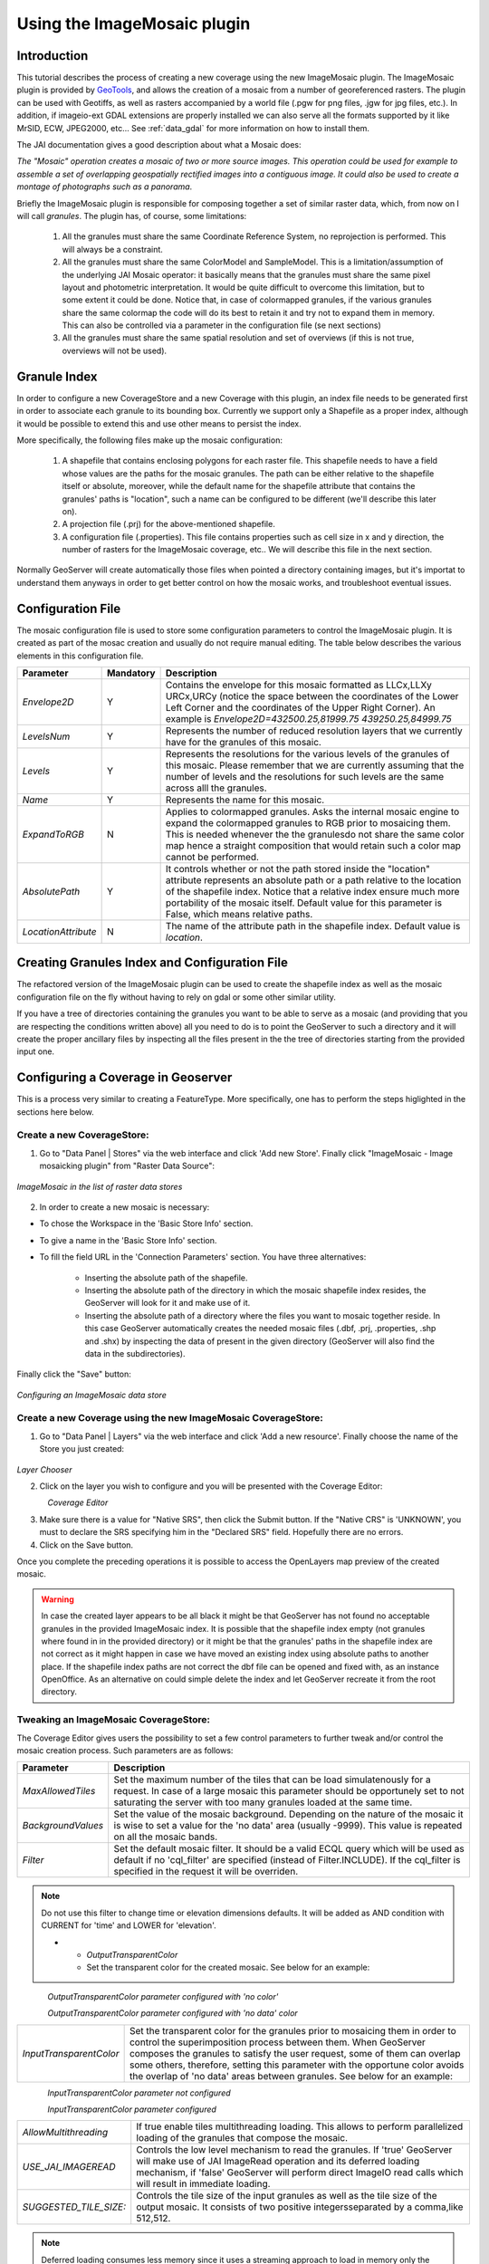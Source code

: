.. _tutorial_imagemosaic_extension:

Using the ImageMosaic plugin
============================


Introduction
------------

This tutorial describes the process of creating a new coverage using the new ImageMosaic plugin. The ImageMosaic plugin is provided by `GeoTools <http://geotools.org/>`_, and allows the creation of a mosaic from a number of georeferenced rasters. The plugin can be used with Geotiffs, as well as rasters accompanied by a world file (.pgw for png files, .jgw for jpg files, etc.). In addition, if imageio-ext GDAL extensions are properly installed we can also serve all the formats supported by it like MrSID, ECW, JPEG2000, etc... See :ref:`data_gdal` for more information on how to install them.

The JAI documentation gives a good description about what a Mosaic does:

`The "Mosaic" operation creates a mosaic of two or more source images. This operation could be used for example to assemble a set of overlapping geospatially rectified images into a contiguous image. It could also be used to create a montage of photographs such as a panorama`.

Briefly the ImageMosaic plugin is responsible for composing together a set of similar raster data, which, from now on I will call *granules*. The plugin has, of course, some limitations:

  1. All the granules must share the same Coordinate Reference System, no reprojection is performed.  This will always be a constraint.
  2. All the granules must share the same ColorModel and SampleModel. This is a limitation/assumption of the underlying JAI Mosaic operator: it basically means that the granules must share the same pixel layout and photometric interpretation. It would be quite difficult to overcome this limitation, but to some extent it could be done. Notice that, in case of colormapped granules, if the various granules share the same colormap the code will do its best to retain it and try not to expand them in memory. This can also be controlled via a  parameter in the configuration file (se next sections)
  3. All the granules must share the same spatial resolution and set of overviews (if this is not true, overviews will not be used). 
  
Granule Index
-------------

In order to configure a new CoverageStore and a new Coverage with this plugin, an index file needs to be generated first in order to associate each granule to its bounding box. Currently we support only a Shapefile as a proper index, although it would be possible to extend this and use other means to persist the index.

More specifically, the following files make up the mosaic configuration:

   1. A shapefile that contains enclosing polygons for each raster file.  This shapefile needs to have a field whose values are the paths for the mosaic granules. The path can be either relative to the shapefile itself or absolute, moreover, while the default name for the shapefile attribute that contains the granules' paths is "location", such a name can be configured to be different (we'll describe this later on).
   2. A projection file (.prj) for the above-mentioned shapefile.
   3. A configuration file (.properties). This file contains properties such as cell size in x and y direction, the number of rasters for the ImageMosaic coverage, etc.. We will describe this file in the next section.
   
Normally GeoServer will create automatically those files when pointed a directory containing images, but it's importat to understand them anyways in order to get better control on how the mosaic works, and troubleshoot eventual issues.

Configuration File
-------------------   

The mosaic configuration file is used to store some configuration parameters to control the ImageMosaic plugin. It is created as part of the mosac creation and usually do not require manual editing.
The table below describes the various elements in this configuration file.

.. list-table::
   :widths: 15 5 80

   * - **Parameter**
     - **Mandatory**
     - **Description**
   * - *Envelope2D*
     - Y
     - Contains the envelope for this mosaic formatted as LLCx,LLXy URCx,URCy (notice the space between the coordinates  of the Lower Left Corner and the coordinates of the Upper Right Corner). An example is *Envelope2D=432500.25,81999.75 439250.25,84999.75*
   * - *LevelsNum*
     - Y
     - Represents the number of reduced resolution layers that we currently have for the granules of this mosaic.
   * - *Levels*
     - Y
     - Represents the resolutions for the various levels of the granules of this mosaic. Please remember that we are currently assuming that the number of levels and the resolutions for such levels are the same across alll the granules.
   * - *Name*
     - Y
     - Represents the name for  this mosaic.
   * - *ExpandToRGB*
     - N
     - Applies to colormapped granules. Asks the internal mosaic engine to expand the colormapped granules  to RGB prior to mosaicing them. This is needed whenever the the granulesdo not share the same color map hence a straight composition that would retain such a color map cannot be performed.
   * - *AbsolutePath*
     - Y
     - It controls whether or not the path stored inside the "location" attribute  represents an absolute path or a path relative to the location of the shapefile index. Notice that  a relative index  ensure much more portability of the mosaic itself. Default value for this parameter is False, which means relative paths.
   * - *LocationAttribute*
     - N
     - The name of the attribute path in the shapefile index. Default value is *location*.    

   
Creating Granules Index  and Configuration File
-----------------------------------------------
   
The refactored version of the ImageMosaic plugin can be used to create the shapefile index as well as the mosaic  configuration file on the fly without having to rely on gdal or some  other similar utility. 

If you have a tree of directories containing the granules you want to be able to serve as a mosaic (and providing that you are respecting the conditions written above) all you need to do is to point the GeoServer to such a directory and it will create the proper ancillary files by inspecting all the files present in the the tree of directories starting from the provided input one.


Configuring a Coverage in Geoserver
-----------------------------------


This is a process very similar to creating a FeatureType. More specifically, one has to perform the steps higlighted in the sections here below.


Create a new CoverageStore:
'''''''''''''''''''''''''''

1. Go to "Data Panel | Stores" via the web interface and click 'Add new Store'. Finally click "ImageMosaic - Image mosaicking plugin" from "Raster Data Source":

.. figure:: img/imagemosaiccreate.png
   :align: center

   *ImageMosaic in the list of raster data stores*


2. In order to create a new mosaic is necessary:

- To chose the Workspace in the 'Basic Store Info' section.

- To give a name in the 'Basic Store Info' section.

- To fill the field URL in the 'Connection Parameters' section. You have three alternatives:

	- Inserting the absolute path of the shapefile.

	- Inserting the absolute path of the directory in which the mosaic shapefile index resides, the GeoServer will look for it and make use of it. 

	- Inserting the absolute path of a directory where the files you want to  mosaic together reside.  In this case GeoServer automatically creates the needed mosaic files (.dbf, .prj, .properties, .shp and .shx) by inspecting the data of present in the given directory (GeoServer will also find the data in the subdirectories).

Finally click the "Save" button:

.. figure:: img/imagemosaicconfigure.png
   :align: center

   *Configuring an ImageMosaic data store*


Create a new Coverage using the new ImageMosaic CoverageStore:
''''''''''''''''''''''''''''''''''''''''''''''''''''''''''''''


1. Go to "Data Panel | Layers" via the web interface and click 'Add a new resource'. Finally choose the name of the Store you just created:

.. figure:: img/newlayerchoser.png
   :align: center

*Layer Chooser*

2. Click on the layer you wish to configure and you will be presented with the Coverage Editor:

.. figure:: img/coverageeditor.png
   :align: left

*Coverage Editor*


3. Make sure there is a value for "Native SRS", then click the Submit button. If the "Native CRS" is 'UNKNOWN', you must to declare the SRS specifying him in the "Declared SRS" field. Hopefully there are no errors.

4. Click on the Save button.

Once you complete the preceding operations it is possible to access the OpenLayers map preview of the created mosaic.

.. warning:: In case the created layer appears to be all black it might be that GeoServer has not found no acceptable granules in the provided ImageMosaic index. It is possible that the shapefile index empty (not granules where found in in the provided directory) or it might be that the granules' paths in the shapefile index are not correct as it might happen in case we have moved an existing index using absolute paths to another place. If the shapefile index paths are not correct the dbf file can be opened and fixed with, as an instance OpenOffice. As an alternative on could simple delete the index and let GeoServer recreate it from the root directory.

Tweaking an ImageMosaic CoverageStore:
''''''''''''''''''''''''''''''''''''''

The Coverage Editor gives users the possibility to set a few control parameters to further tweak and/or control the mosaic creation process. Such parameters are as follows:

.. list-table::
   :widths: 20 80

   * - **Parameter**
     - **Description**
   * - *MaxAllowedTiles*
     - Set the maximum number of the tiles that can be load simulatenously for a request. In case of a large mosaic this parameter should be opportunely set to not saturating the server with too many granules loaded at  the same  time.
   * - *BackgroundValues*
     - Set the value of the mosaic background. Depending on the nature of the mosaic it is wise to set a value for the 'no data' area (usually -9999). This value is repeated on all the mosaic bands.
   * - *Filter* 
     - Set the default mosaic filter. It should be a valid ECQL query which will be used as default if no 'cql_filter' are specified (instead of Filter.INCLUDE). If the cql_filter is specified in the request it will be overriden.

.. note:: Do not use this filter to change time or elevation dimensions defaults. It will be added as AND condition with CURRENT for 'time' and LOWER for 'elevation'.

   * - *OutputTransparentColor*
     - Set the transparent color for the created mosaic. See below for an example:

.. figure:: img/output_color.png
   :align: left

*OutputTransparentColor parameter configured with 'no color'*

.. figure:: img/output_color2.png
   :align: left

*OutputTransparentColor parameter configured with 'no data' color*

.. list-table::
   :widths: 20 80
   
   * - *InputTransparentColor*
     - Set the transparent color for the granules prior to mosaicing them in order to control the superimposition process between them. When GeoServer composes the granules to satisfy the user request, some of them can overlap some others, therefore, setting this parameter with the opportune color avoids the overlap of 'no data' areas between granules. See below for an example:

.. figure:: img/input_color.png
   :align: left

*InputTransparentColor parameter not configured*

.. figure:: img/input_color2.png
   :align: left

*InputTransparentColor parameter configured*

.. list-table::
   :widths: 20 80
   
   * - *AllowMultithreading*
     - If true enable  tiles multithreading loading. This allows to perform parallelized loading of the granules that compose the mosaic.
   * - *USE_JAI_IMAGEREAD*
     - Controls the low level mechanism to read the granules. If 'true' GeoServer will make use of JAI ImageRead operation and its deferred loading mechanism, if  'false' GeoServer will perform direct ImageIO read calls which will result in immediate loading.
   * - *SUGGESTED_TILE_SIZE:*
     - Controls the tile size  of the input granules as well as the tile size of  the output mosaic. It consists of two positive integersseparated by a comma,like 512,512.
     
.. note:: Deferred loading consumes less memory since it uses a streaming approach to load in memory only the data that is needed for the processing at each time, but, on the other side, may cause problems under heavy load since it keeps granules' files open for a long time to support deferred  loading.

.. note:: Immediate loading consumes more memory since it loads in memory the whole requested mosaic at once, but, on the other side, it usually performs faster and does not leave  room for "too many files open" error conditions as it happens for deferred loading.



Configuration examples
----------------------

Now we are going to provide a few examples of mosaic configurations to demonstrate how we can make use of the ImageMosaic parameters.


DEM/Bathymetric mosaic configuration (raw data)
'''''''''''''''''''''''''''''''''''''''''''''''

Such a mosaic can be use to serve large amount of data which represents altitude or depth and therefore does not specify colors directly while it reather needs an SLD to generate pictures. In our case we have a DEM dataset which consists of a set of raw geotiff files.

The first operation is to create the CoverageStore following the three steps showed in 'Create a new CoverageStore' specifying, for example, the path of the shapefile in the 'URL' field. 
Inside the Coverage Editor, Publishing tab - Default Title section, you can specify the 'dem' default style (Default Style combo box) in order to represent the visualization style of the mosaic. The following is an example style:

.. code-block:: xml

  <?xml version="1.0" encoding="ISO-8859-1"?>
  <StyledLayerDescriptor version="1.0.0"
    xmlns="http://www.opengis.net/sld" xmlns:ogc="http://www.opengis.net/ogc"
    xmlns:xlink="http://www.w3.org/1999/xlink" xmlns:xsi="http://www.w3.org/2001/XMLSchema-instance"
    xsi:schemaLocation="http://www.opengis.net/sld 	http://schemas.opengis.net/sld/1.0.0/StyledLayerDescriptor.xsd">
    <NamedLayer>
      <Name>gtopo</Name>
      <UserStyle>
        <Name>dem</Name>
        <Title>Simple DEM style</Title>
        <Abstract>Classic elevation color progression</Abstract>
        <FeatureTypeStyle>
          <Rule>
            <RasterSymbolizer>
              <Opacity>1.0</Opacity>
              <ColorMap>
                <ColorMapEntry color="#000000" quantity="-9999" label="nodata" opacity="1.0" />
                <ColorMapEntry color="#AAFFAA" quantity="0" label="values" />
                <ColorMapEntry color="#00FF00" quantity="1000" label="values" />
                <ColorMapEntry color="#FFFF00" quantity="1200" label="values" />
                <ColorMapEntry color="#FF7F00" quantity="1400" label="values" />
                <ColorMapEntry color="#BF7F3F" quantity="1600" label="values" />
                <ColorMapEntry color="#000000" quantity="2000" label="values" />
              </ColorMap>
            </RasterSymbolizer>
          </Rule>
        </FeatureTypeStyle>
      </UserStyle>
    </NamedLayer>
  </StyledLayerDescriptor>

In this way you have a clear distinction between the different intervals of the dataset that compose the mosaic, like the background and the 'no data' area.

.. figure:: img/vito_config_1.png
   :align: left

.. note:: The 'no data' on the sample mosaic is -9999, on the other  side the default background value is for mosaics is '0.0'.

The result is the following.


.. figure:: img/vito_1.png
   :align: left

   *Basic configuration*


By setting in opportune  ways the other configuration parameters, it is possible to improve at the same time both the appearance of the mosaic as well as the its performances. As an instance we could:

1. Make the 'no data' areas transparent and coherent with the real data. To achieve this we need to change the opacity of the 'no data' ColorMapEntry in the 'dem' style to '0.0' and set 'BackgroundValues' parameter at '-9999' so that empty areas will be filled with this value. The result is as follows:


.. figure:: img/vito_2.png
   :align: left

   *Advanced configuration*


2. Allow multithreaded granules loading. By setting the 'AllowMultiThreading' parameter to tru GeoServer will load the granules in parallell sing multiple threads with a consequent increase of the performances on some architectures..


The configuration parameters are the followings:

1. MaxAllowedTiles: 2147483647

2. BackgroundValues: -9999.

3. OutputTransparentColor: 'no color'.

4. InputImageThresholdValue: NaN.

5. InputTransparentColor: 'no color'.

6. AllowMultiThreading: true.

7. USE_JAI_IMAGEREAD: true.

8. SUGGESTED_TILE_SIZE: 512,512.


Aerial Imagery mosaic configuration
'''''''''''''''''''''''''''''''''''

In this example we are going to create a mosaic that will serve aerial imagery, RGB geotiffs in this case. Noticed that since we are talking about visual data, in the Coverage Editor you can use the basic 'raster' style, as reported here below, which is just a stub SLD to instruct the  GeoServer raster renderer to not do anything particular in terms of color management:

.. code-block:: xml

  <?xml version="1.0" encoding="ISO-8859-1"?>
  <StyledLayerDescriptor version="1.0.0"
    xmlns="http://www.opengis.net/sld" xmlns:ogc="http://www.opengis.net/ogc"
    xmlns:xlink="http://www.w3.org/1999/xlink" xmlns:xsi="http://www.w3.org/2001/XMLSchema-instance"
    xsi:schemaLocation="http://www.opengis.net/sld 	http://schemas.opengis.net/sld/1.0.0/StyledLayerDescriptor.xsd">
    <NamedLayer>
      <Name>raster</Name>
      <UserStyle>
        <Name>raster</Name>
        <Title>Raster</Title>
        <Abstract>A sample style for rasters, good for displaying imagery	</Abstract>
        <FeatureTypeStyle>
          <FeatureTypeName>Feature</FeatureTypeName>
          <Rule>
            <RasterSymbolizer>
              <Opacity>1.0</Opacity>
            </RasterSymbolizer>
          </Rule>
        </FeatureTypeStyle>
      </UserStyle>
    </NamedLayer>
  </StyledLayerDescriptor>


The result is the following.


.. figure:: img/prato_1.png
   :align: left
   
   *Basic configuration*

.. note:: Those ugly black areas, are the resulting of applying the eafalt mosaic parameters to a mosaic that does not entirey cover its bounding box. The areas within the BBOX that are not covered with data will default to a value of 0 on each band. Since this mosaic is RGB wecan simply set  the OutputTransparentCOlor to 0,0,0 in order to get back transparent fills for the BBOX.

The  various parameters can be set as follows:

1. MaxAllowedTiles: 2147483647

2. BackgroundValues: default value.

3. OutputTransparentColor: #000000 (to make transparent the background).

4. InputImageThresholdValue: NaN.

5. InputTransparentColor: 'no color'.

6. AllowMultiThreading: true (in this way GeoServer manages the loading of the tiles in parallel mode with a consequent increase of the performances).

7. USE_JAI_IMAGEREAD: true.

8. SUGGESTED_TILE_SIZE: 512,512.


The results is the following:


.. figure:: img/prato_2.png
   :align: left

   *Advanced configuration*


Scanned Maps mosaic configuration
'''''''''''''''''''''''''''''''''

In this case we want to show how to serve scanned maps (mostly B&W images) via a GeoServer mosaic.

In the Coverage Editor you can use the basic 'raster' style as shown above since there is not need to use any of the advanced RasterSymbolizer capabilities.

The result is the following.


.. figure:: img/iacovella_1.png
   :align: left

   *Basic configuration*

This mosaic, formed by two single granules,  shows a typical case where the 'no data' collar areas of the granules overlap, as it is shown in the picture above.
In this case we can use the 'InputTrasparentColor' parameter at  to make the collar areas disappear during the superimposition process, as instance, in this case, by using the '#FFFFFF' 'InputTrasparentColor'.  

This is the result:


.. figure:: img/iacovella_2.png
   :align: left

   *Advanced configuration*



The final configuration parameters are the followings:

1. MaxAllowedTiles: 2147483647

2. BackgroundValues: default value.

3. OutputTransparentColor: 'no color'.

4. InputImageThresholdValue: NaN.

5. InputTransparentColor: #FFFFFF.

6. AllowMultiThreading: true (in this way GeoServer manages the loading of the tiles in parallel mode with a consequent increase of the performances).

7. USE_JAI_IMAGEREAD: true.

8. SUGGESTED_TILE_SIZE: 512,512.


